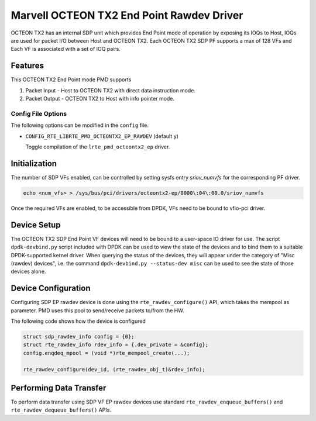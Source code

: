 ..  SPDX-License-Identifier: BSD-3-Clause
    Copyright(c) 2019 Marvell International Ltd.

Marvell OCTEON TX2 End Point Rawdev Driver
==========================================

OCTEON TX2 has an internal SDP unit which provides End Point mode of operation
by exposing its IOQs to Host, IOQs are used for packet I/O between Host and
OCTEON TX2. Each OCTEON TX2 SDP PF supports a max of 128 VFs and Each VF is
associated with a set of IOQ pairs.

Features
--------

This OCTEON TX2 End Point mode PMD supports

#. Packet Input - Host to OCTEON TX2 with direct data instruction mode.

#. Packet Output - OCTEON TX2 to Host with info pointer mode.

Config File Options
~~~~~~~~~~~~~~~~~~~

The following options can be modified in the ``config`` file.

- ``CONFIG_RTE_LIBRTE_PMD_OCTEONTX2_EP_RAWDEV`` (default ``y``)

  Toggle compilation of the ``lrte_pmd_octeontx2_ep`` driver.

Initialization
--------------

The number of SDP VFs enabled, can be controlled by setting sysfs
entry `sriov_numvfs` for the corresponding PF driver.

.. code-block:: console

 echo <num_vfs> > /sys/bus/pci/drivers/octeontx2-ep/0000\:04\:00.0/sriov_numvfs

Once the required VFs are enabled, to be accessible from DPDK, VFs need to be
bound to vfio-pci driver.

Device Setup
------------

The OCTEON TX2 SDP End Point VF devices will need to be bound to a
user-space IO driver for use. The script ``dpdk-devbind.py`` script
included with DPDK can be used to view the state of the devices and to bind
them to a suitable DPDK-supported kernel driver. When querying the status
of the devices, they will appear under the category of "Misc (rawdev)
devices", i.e. the command ``dpdk-devbind.py --status-dev misc`` can be
used to see the state of those devices alone.

Device Configuration
--------------------

Configuring SDP EP rawdev device is done using the ``rte_rawdev_configure()``
API, which takes the mempool as parameter. PMD uses this pool to send/receive
packets to/from the HW.

The following code shows how the device is configured

.. code-block:: c

   struct sdp_rawdev_info config = {0};
   struct rte_rawdev_info rdev_info = {.dev_private = &config};
   config.enqdeq_mpool = (void *)rte_mempool_create(...);

   rte_rawdev_configure(dev_id, (rte_rawdev_obj_t)&rdev_info);

Performing Data Transfer
------------------------

To perform data transfer using SDP VF EP rawdev devices use standard
``rte_rawdev_enqueue_buffers()`` and ``rte_rawdev_dequeue_buffers()`` APIs.
